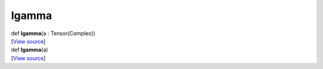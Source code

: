 ******
lgamma
******

.. container:: entry-detail
   :name: lgamma(a:Tensor(Complex))-instance-method

   .. container:: signature

      def **lgamma**\ (a : Tensor(Complex))

   .. container::

      [`View
      source <https://github.com/crystal-data/num.cr/blob/32a5d0701dd7cef3485867d2afd897900ca60901/src/core/math.cr#L42>`__]


.. container:: entry-detail
   :name: lgamma(a)-instance-method

   .. container:: signature

      def **lgamma**\ (a)

   .. container::

      [`View
      source <https://github.com/crystal-data/num.cr/blob/32a5d0701dd7cef3485867d2afd897900ca60901/src/core/math.cr#L42>`__]
